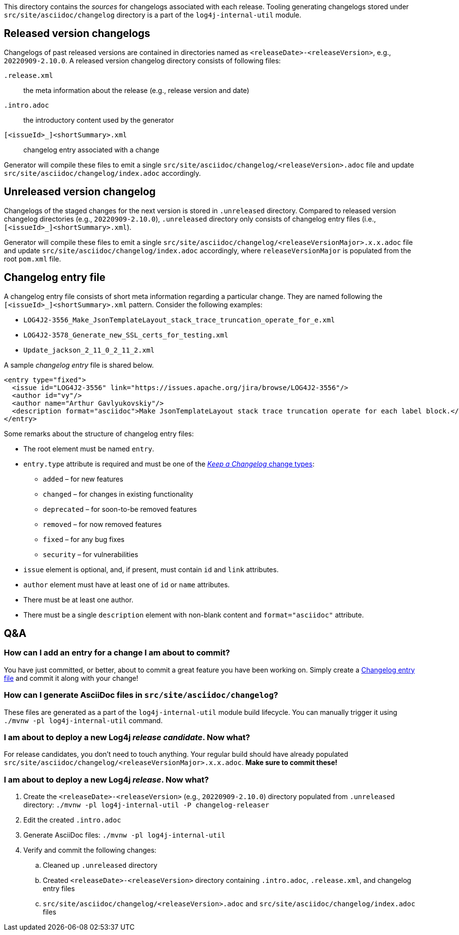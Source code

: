 ////
    Licensed to the Apache Software Foundation (ASF) under one or more
    contributor license agreements.  See the NOTICE file distributed with
    this work for additional information regarding copyright ownership.
    The ASF licenses this file to You under the Apache License, Version 2.0
    (the "License"); you may not use this file except in compliance with
    the License.  You may obtain a copy of the License at

         https://www.apache.org/licenses/LICENSE-2.0

    Unless required by applicable law or agreed to in writing, software
    distributed under the License is distributed on an "AS IS" BASIS,
    WITHOUT WARRANTIES OR CONDITIONS OF ANY KIND, either express or implied.
    See the License for the specific language governing permissions and
    limitations under the License.
////

:generator-target-dir: src/site/asciidoc/changelog

This directory contains the _sources_ for changelogs associated with each release.
Tooling generating changelogs stored under `{generator-target-dir}` directory is a part of the `log4j-internal-util` module.

[#released-version-changelogs]
== Released version changelogs

Changelogs of past released versions are contained in directories named as `<releaseDate>-<releaseVersion>`, e.g., `20220909-2.10.0`.
A released version changelog directory consists of following files:

`.release.xml`::
the meta information about the release (e.g., release version and date)

`.intro.adoc`::
the introductory content used by the generator

`[<issueId>_]<shortSummary>.xml`::
changelog entry associated with a change

Generator will compile these files to emit a single `{generator-target-dir}/<releaseVersion>.adoc` file and update `{generator-target-dir}/index.adoc` accordingly.

[#unreleased-version-changelog]
== Unreleased version changelog

Changelogs of the staged changes for the next version is stored in `.unreleased` directory.
Compared to released version changelog directories (e.g., `20220909-2.10.0`), `.unreleased` directory only consists of changelog entry files (i.e., `[<issueId>_]<shortSummary>.xml`).

Generator will compile these files to emit a single `{generator-target-dir}/<releaseVersionMajor>.x.x.adoc` file and update `{generator-target-dir}/index.adoc` accordingly, where `releaseVersionMajor` is populated from the root `pom.xml` file.

[#changelog-entry-file]
== Changelog entry file

A changelog entry file consists of short meta information regarding a particular change.
They are named following the `[<issueId>_]<shortSummary>.xml` pattern.
Consider the following examples:

* `LOG4J2-3556_Make_JsonTemplateLayout_stack_trace_truncation_operate_for_e.xml`
* `LOG4J2-3578_Generate_new_SSL_certs_for_testing.xml`
* `Update_jackson_2_11_0_2_11_2.xml`

A sample _changelog entry_ file is shared below.

[source,xml]
----
<entry type="fixed">
  <issue id="LOG4J2-3556" link="https://issues.apache.org/jira/browse/LOG4J2-3556"/>
  <author id="vy"/>
  <author name="Arthur Gavlyukovskiy"/>
  <description format="asciidoc">Make JsonTemplateLayout stack trace truncation operate for each label block.</description>
</entry>
----

Some remarks about the structure of changelog entry files:

* The root element must be named `entry`.
* `entry.type` attribute is required and must be one of the https://keepachangelog.com/en/1.0.0/#how[_Keep a Changelog_ change types]:
** `added` – for new features
** `changed` – for changes in existing functionality
** `deprecated` – for soon-to-be removed features
** `removed` – for now removed features
** `fixed` – for any bug fixes
** `security` – for vulnerabilities
* `issue` element is optional, and, if present, must contain `id` and `link` attributes.
* `author` element must have at least one of `id` or `name` attributes.
* There must be at least one author.
* There must be a single `description` element with non-blank content and `format="asciidoc"` attribute.

== Q&A

=== How can I add an entry for a change I am about to commit?

You have just committed, or better, about to commit a great feature you have been working on.
Simply create a <<#changelog-entry-file>> and commit it along with your change!

=== How can I generate AsciiDoc files in `{generator-target-dir}`?

These files are generated as a part of the `log4j-internal-util` module build lifecycle.
You can manually trigger it using `./mvnw -pl log4j-internal-util` command.

=== I am about to deploy a new Log4j _release candidate_. Now what?

For release candidates, you don't need to touch anything.
Your regular build should have already populated `{generator-target-dir}/<releaseVersionMajor>.x.x.adoc`.
**Make sure to commit these!**

=== I am about to deploy a new Log4j _release_. Now what?

. Create the `<releaseDate>-<releaseVersion>` (e.g., `20220909-2.10.0`) directory populated from `.unreleased` directory: `./mvnw -pl log4j-internal-util -P changelog-releaser`
. Edit the created `.intro.adoc`
. Generate AsciiDoc files: `./mvnw -pl log4j-internal-util`
. Verify and commit the following changes:
.. Cleaned up `.unreleased` directory
.. Created `<releaseDate>-<releaseVersion>` directory containing `.intro.adoc`, `.release.xml`, and changelog entry files
.. `{generator-target-dir}/<releaseVersion>.adoc` and `{generator-target-dir}/index.adoc` files
